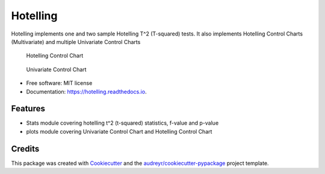 Hotelling
=========

|image|

|Documentation Status|

Hotelling implements one and two sample Hotelling T^2 (T-squared) tests.
It also implements Hotelling Control Charts (Multivariate) and multiple
Univariate Control Charts

.. figure:: https://github.com/dionresearch/hotelling/raw/master/png/hotelling_control_chart.png
   :alt: Hotelling Control Chart

   Hotelling Control Chart

.. figure:: https://github.com/dionresearch/hotelling/raw/master/png/univariate_chart.png
   :alt: Univariate Control Chart

   Univariate Control Chart

-  Free software: MIT license
-  Documentation: https://hotelling.readthedocs.io.

Features
--------

-  Stats module covering hotelling t^2 (t-squared) statistics, f-value
   and p-value
-  plots module covering Univariate Control Chart and Hotelling Control
   Chart

Credits
-------

This package was created with
`Cookiecutter <https://github.com/audreyr/cookiecutter>`__ and the
`audreyr/cookiecutter-pypackage <https://github.com/audreyr/cookiecutter-pypackage>`__
project template.

.. |image| image:: https://img.shields.io/pypi/v/hotelling.svg
   :target: https://pypi.python.org/pypi/hotelling
.. |Documentation Status| image:: https://readthedocs.org/projects/hotelling/badge/?version=latest
   :target: https://hotelling.readthedocs.io/en/latest/?badge=latest

